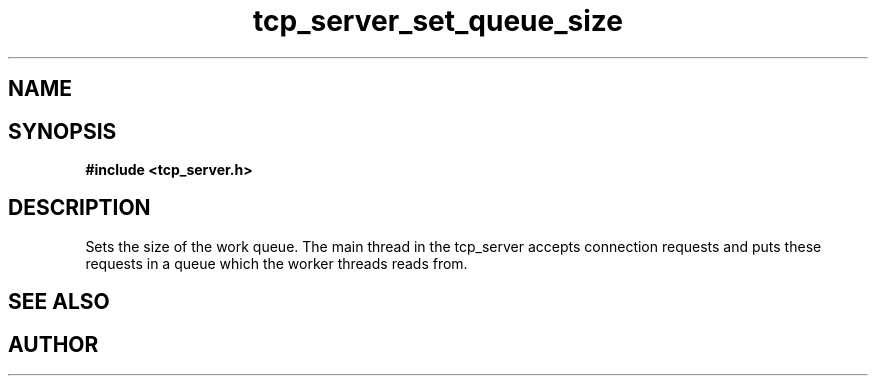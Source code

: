 .TH tcp_server_set_queue_size 3 2016-01-30 "" "The Meta C Library"
.SH NAME
.Nm tcp_server_set_queue_size()
.Nd Set size of work queue.
.SH SYNOPSIS
.B #include <tcp_server.h>
.Fo "void tcp_server_set_queue_size"
.Fa "tcp_server srv"
.Fa "size_t size"
.Fc
.SH DESCRIPTION
Sets the size of the work queue. The main thread in the tcp_server
accepts connection requests and puts these requests in a queue which
the worker threads reads from. 
.PP
.SH SEE ALSO
.Xr tcp_server_set_block_when_full 3 ,
.Xr tcp_server_set_worker_threads 3
.Ed
.SH AUTHOR
.An B. Augestad, bjorn.augestad@gmail.com
